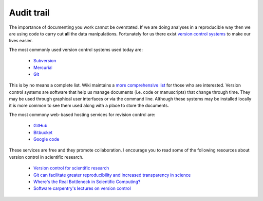 .. reproducible-research Version Control file, created by ARichards

===========
Audit trail
===========

The importance of documenting you work cannot be overstated.  If we are doing analyses in a reproducible way then we are using code to carry out **all** the data manipulations.  Fortunately for us there exist `version control systems <http://en.wikipedia.org/wiki/Revision_control>`_ to make our lives easier.

The most commonly used version control systems used today are: 

  * `Subversion <http://subversion.tigris.org>`_
  * `Mercurial <http://mercurial.selenic.com>`_
  * `Git <http://git-scm.com>`_

This is by no means a complete list.  Wiki maintains a `more comprehensive list <http://en.wikipedia.org/wiki/List_of_revision_control_software>`_ for those who are interested. Version control systems are software that help us manage documents (i.e. code or manuscripts) that change through time.  They may be used through graphical user interfaces or via the command line.  Although these systems may be installed locally it is more common to see them used along with a place to store the documents.

The most commony web-based hosting services for revision control are:

  * `GitHub <https://github.com>`_
  * `Bitbucket <https://bitbucket.org>`_
  * `Google code <https://code.google.com>`_

These services are free and they promote collaboration.  I encourage you to read some of the following resources about version control in scientific research.

  * `Version control for scientific research <http://blogs.biomedcentral.com/bmcblog/2013/02/28/version-control-for-scientific-research>`_
  * `Git can facilitate greater reproducibility and increased transparency in science  <http://www.scfbm.org/content/8/1/7/>`_
  * `Where's the Real Bottleneck in Scientific Computing? <http://www.americanscientist.org/issues/pub/wheres-the-real-bottleneck-in-scientific-computing>`_
  * `Software carpentry's lectures on version control <http://software-carpentry.org/v4/vc/>`_
